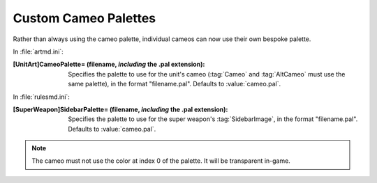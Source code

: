 Custom Cameo Palettes
~~~~~~~~~~~~~~~~~~~~~

Rather than always using the cameo palette, individual cameos can now use their
own bespoke palette.

In :file:`artmd.ini`:

:[UnitArt]CameoPalette= (filename, *including* the .pal extension): Specifies
  the palette to use for the unit's cameo (:tag:`Cameo` and :tag:`AltCameo` must
  use the same palette), in the format "filename.pal". Defaults to
  :value:`cameo.pal`.


In :file:`rulesmd.ini`:

:[SuperWeapon]SidebarPalette= (filename, *including* the .pal extension):
  Specifies the palette to use for the super weapon's :tag:`SidebarImage`, in
  the format "filename.pal". Defaults to :value:`cameo.pal`.

.. note:: The cameo must not use the color at index 0 of the palette. It
  will be transparent in-game.

.. index:: Art; Custom palettes for cameos.

.. versionadded:: 0.1
